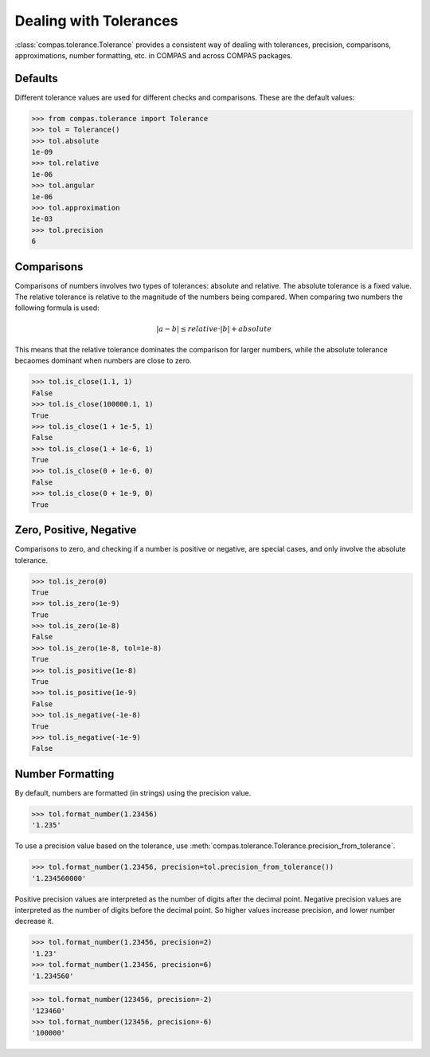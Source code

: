********************************************************************************
Dealing with Tolerances
********************************************************************************

.. rst-class:: lead

:class:`compas.tolerance.Tolerance` provides a consistent way of dealing with 
tolerances, precision, comparisons, approximations, number formatting, etc. in COMPAS and across COMPAS packages.

Defaults
========

Different tolerance values are used for different checks and comparisons.
These are the default values:

>>> from compas.tolerance import Tolerance
>>> tol = Tolerance()
>>> tol.absolute
1e-09
>>> tol.relative
1e-06
>>> tol.angular
1e-06
>>> tol.approximation
1e-03
>>> tol.precision
6


Comparisons
===========

Comparisons of numbers involves two types of tolerances: absolute and relative.
The absolute tolerance is a fixed value.
The relative tolerance is relative to the magnitude of the numbers being compared.
When comparing two numbers the following formula is used:

.. math::

    |a - b| \leq relative \cdot |b| + absolute

This means that the relative tolerance dominates the comparison for larger numbers,
while the absolute tolerance becaomes dominant when numbers are close to zero.

>>> tol.is_close(1.1, 1)
False
>>> tol.is_close(100000.1, 1)
True
>>> tol.is_close(1 + 1e-5, 1)
False
>>> tol.is_close(1 + 1e-6, 1)
True
>>> tol.is_close(0 + 1e-6, 0)
False
>>> tol.is_close(0 + 1e-9, 0)
True


Zero, Positive, Negative
========================

Comparisons to zero, and checking if a number is positive or negative, are special cases, and only involve the absolute tolerance.

>>> tol.is_zero(0)
True
>>> tol.is_zero(1e-9)
True
>>> tol.is_zero(1e-8)
False
>>> tol.is_zero(1e-8, tol=1e-8)
True
>>> tol.is_positive(1e-8)
True
>>> tol.is_positive(1e-9)
False
>>> tol.is_negative(-1e-8)
True
>>> tol.is_negative(-1e-9)
False


Number Formatting
=================

By default, numbers are formatted (in strings) using the precision value.

>>> tol.format_number(1.23456)
'1.235'

To use a precision value based on the tolerance, use :meth:`compas.tolerance.Tolerance.precision_from_tolerance`.

>>> tol.format_number(1.23456, precision=tol.precision_from_tolerance())
'1.234560000'

Positive precision values are interpreted as the number of digits after the decimal point.
Negative precision values are interpreted as the number of digits before the decimal point.
So higher values increase precision, and lower number decrease it.

>>> tol.format_number(1.23456, precision=2)
'1.23'
>>> tol.format_number(1.23456, precision=6)
'1.234560'

>>> tol.format_number(123456, precision=-2)
'123460'
>>> tol.format_number(123456, precision=-6)
'100000'

